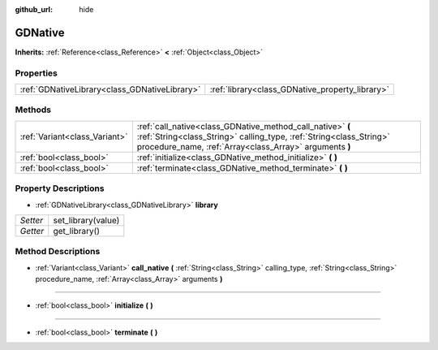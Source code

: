 :github_url: hide

.. DO NOT EDIT THIS FILE!!!
.. Generated automatically from Godot engine sources.
.. Generator: https://github.com/godotengine/godot/tree/3.5/doc/tools/make_rst.py.
.. XML source: https://github.com/godotengine/godot/tree/3.5/modules/gdnative/doc_classes/GDNative.xml.

.. _class_GDNative:

GDNative
========

**Inherits:** :ref:`Reference<class_Reference>` **<** :ref:`Object<class_Object>`



Properties
----------

+-----------------------------------------------+-------------------------------------------------+
| :ref:`GDNativeLibrary<class_GDNativeLibrary>` | :ref:`library<class_GDNative_property_library>` |
+-----------------------------------------------+-------------------------------------------------+

Methods
-------

+-------------------------------+---------------------------------------------------------------------------------------------------------------------------------------------------------------------------------------------+
| :ref:`Variant<class_Variant>` | :ref:`call_native<class_GDNative_method_call_native>` **(** :ref:`String<class_String>` calling_type, :ref:`String<class_String>` procedure_name, :ref:`Array<class_Array>` arguments **)** |
+-------------------------------+---------------------------------------------------------------------------------------------------------------------------------------------------------------------------------------------+
| :ref:`bool<class_bool>`       | :ref:`initialize<class_GDNative_method_initialize>` **(** **)**                                                                                                                             |
+-------------------------------+---------------------------------------------------------------------------------------------------------------------------------------------------------------------------------------------+
| :ref:`bool<class_bool>`       | :ref:`terminate<class_GDNative_method_terminate>` **(** **)**                                                                                                                               |
+-------------------------------+---------------------------------------------------------------------------------------------------------------------------------------------------------------------------------------------+

Property Descriptions
---------------------

.. _class_GDNative_property_library:

- :ref:`GDNativeLibrary<class_GDNativeLibrary>` **library**

+----------+--------------------+
| *Setter* | set_library(value) |
+----------+--------------------+
| *Getter* | get_library()      |
+----------+--------------------+

Method Descriptions
-------------------

.. _class_GDNative_method_call_native:

- :ref:`Variant<class_Variant>` **call_native** **(** :ref:`String<class_String>` calling_type, :ref:`String<class_String>` procedure_name, :ref:`Array<class_Array>` arguments **)**

----

.. _class_GDNative_method_initialize:

- :ref:`bool<class_bool>` **initialize** **(** **)**

----

.. _class_GDNative_method_terminate:

- :ref:`bool<class_bool>` **terminate** **(** **)**

.. |virtual| replace:: :abbr:`virtual (This method should typically be overridden by the user to have any effect.)`
.. |const| replace:: :abbr:`const (This method has no side effects. It doesn't modify any of the instance's member variables.)`
.. |vararg| replace:: :abbr:`vararg (This method accepts any number of arguments after the ones described here.)`
